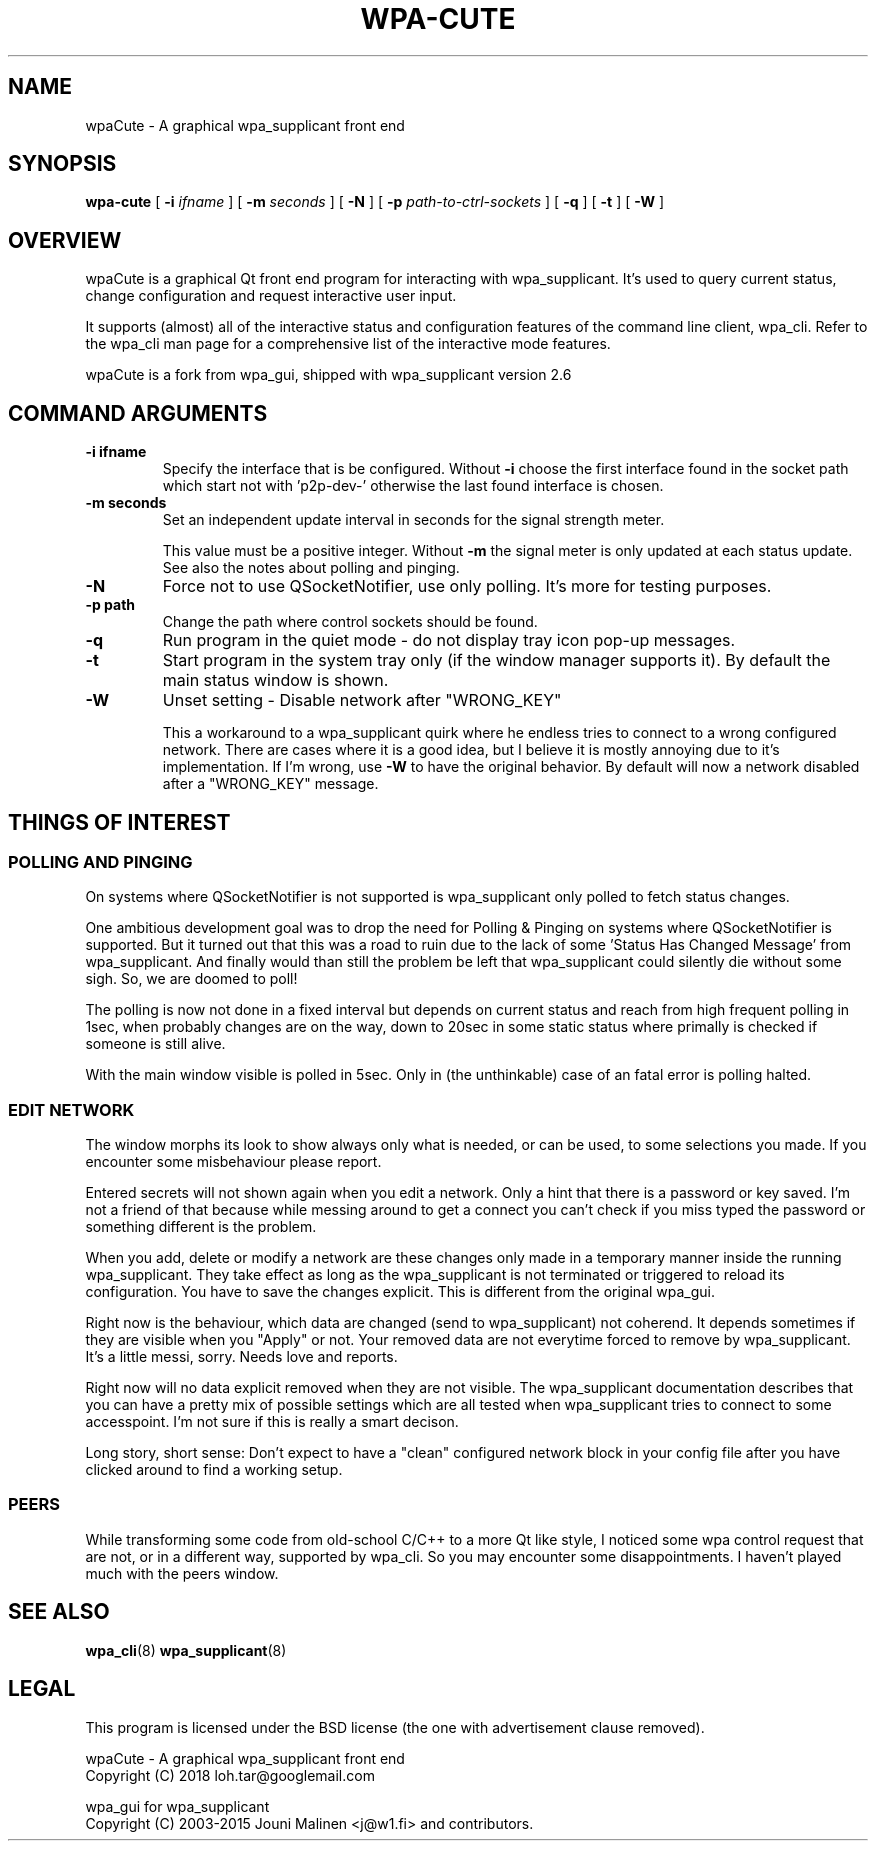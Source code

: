 .\" This manpage has been automatically generated by docbook2man 
.\" from a DocBook document.  This tool can be found at:
.\" <http://shell.ipoline.com/~elmert/comp/docbook2X/> 
.\" Please send any bug reports, improvements, comments, patches, 
.\" etc. to Steve Cheng <steve@ggi-project.org>.
.TH "WPA-CUTE" "8" "12 Juli 2018" "" ""

.SH NAME
wpaCute \- A graphical wpa_supplicant front end
.SH SYNOPSIS

\fBwpa-cute\fR [ \fB-i \fIifname\fB\fR ] [ \fB-m \fIseconds\fB\fR ] [ \fB-N\fR ] [ \fB-p \fIpath-to-ctrl-sockets\fB\fR ] [ \fB-q\fR ] [ \fB-t\fR ] [ \fB-W\fR ]

.SH "OVERVIEW"
.PP
wpaCute is a graphical Qt front end program for interacting
with wpa_supplicant. It's used to query current status, change
configuration and request interactive user input.
.PP
It supports (almost) all of the interactive status and
configuration features of the command line client, wpa_cli. Refer
to the wpa_cli man page for a comprehensive list of the interactive
mode features.
.PP
wpaCute is a fork from wpa_gui, shipped with wpa_supplicant
version 2.6
.SH "COMMAND ARGUMENTS"
.TP
\fB-i ifname\fR
Specify the interface that is be configured.
Without \fB-i\fR choose the first interface found in the socket path
which start not with 'p2p-dev-' otherwise the last found interface is chosen.
.TP
\fB-m seconds\fR
Set an independent update interval in seconds for the signal
strength meter.

This value must be a positive integer. Without \fB-m\fR the
signal meter is only updated at each status update.
See also the notes about polling and pinging.
.TP
\fB-N\fR
Force not to use QSocketNotifier, use only polling.
It's more for testing purposes.
.TP
\fB-p path\fR
Change the path where control sockets should
be found.
.TP
\fB-q\fR
Run program in the quiet mode - do not display tray
icon pop-up messages.
.TP
\fB-t\fR
Start program in the system tray only (if the window
manager supports it). By default the main status window is
shown.
.TP
\fB-W\fR
Unset setting - Disable network after "WRONG_KEY"

This a workaround to a wpa_supplicant quirk where he endless tries to
connect to a wrong configured network. There are cases where it is a good idea,
but I believe it is mostly annoying due to it's implementation. If I'm wrong,
use \fB-W\fR to have the original behavior. By default will now a
network disabled after a "WRONG_KEY" message.
.SH "THINGS OF INTEREST"
.SS "POLLING AND PINGING"
.PP
On systems where QSocketNotifier is not supported is wpa_supplicant only
polled to fetch status changes.
.PP
One ambitious development goal was to drop the need for Polling & Pinging
on systems where QSocketNotifier is supported. But it turned out that this
was a road to ruin due to the lack of some 'Status Has Changed Message' from
wpa_supplicant. And finally would than still the problem be left that
wpa_supplicant could silently die without some sigh. So, we are doomed to poll!
.PP
The polling is now not done in a fixed interval but depends on
current status and reach from high frequent polling in 1sec, when
probably changes are on the way, down to 20sec in some static status where
primally is checked if someone is still alive.
.PP
With the main window visible is polled in 5sec.
Only in (the unthinkable) case of an fatal error is polling halted.
.SS "EDIT NETWORK"
.PP
The window morphs its look to show always only what is needed, or can be
used, to some selections you made. If you encounter some misbehaviour please
report.
.PP
Entered secrets will not shown again when you edit a network. Only a
hint that there is a password or key saved. I'm not a friend of that because
while messing around to get a connect you can't check if you miss typed the
password or something different is the problem.
.PP
When you add, delete or modify a network are these changes only made in
a temporary manner inside the running wpa_supplicant. They take effect as long
as the wpa_supplicant is not terminated or triggered to reload its
configuration. You have to save the changes explicit. This is different from
the original wpa_gui.
.PP
Right now is the behaviour, which data are changed (send to
wpa_supplicant) not coherend. It depends sometimes if they are visible when
you "Apply" or not. Your removed data are not everytime forced to remove by
wpa_supplicant. It's a little messi, sorry. Needs love and reports.
.PP
Right now will no data explicit removed when they are not visible. The
wpa_supplicant documentation describes that you can have a pretty mix of
possible settings which are all tested when wpa_supplicant tries to connect
to some accesspoint. I'm not sure if this is really a smart decison.
.PP
Long story, short sense: Don't expect to have a "clean" configured
network block in your config file after you have clicked around to find a
working setup.
.SS "PEERS"
.PP
While transforming some code from old-school C/C++ to a more Qt like
style, I noticed some wpa control request that are not, or in a different way,
supported by wpa_cli. So you may encounter some disappointments. I haven't
played much with the peers window.
.SH "SEE ALSO"
.PP
\fBwpa_cli\fR(8)
\fBwpa_supplicant\fR(8)
.SH "LEGAL"
.PP
This program is licensed under the BSD license (the one with
advertisement clause removed).

.nf
wpaCute - A graphical wpa_supplicant front end
Copyright (C) 2018 loh.tar@googlemail.com

wpa_gui for wpa_supplicant
Copyright (C) 2003-2015 Jouni Malinen <j@w1.fi> and contributors.
.fi
